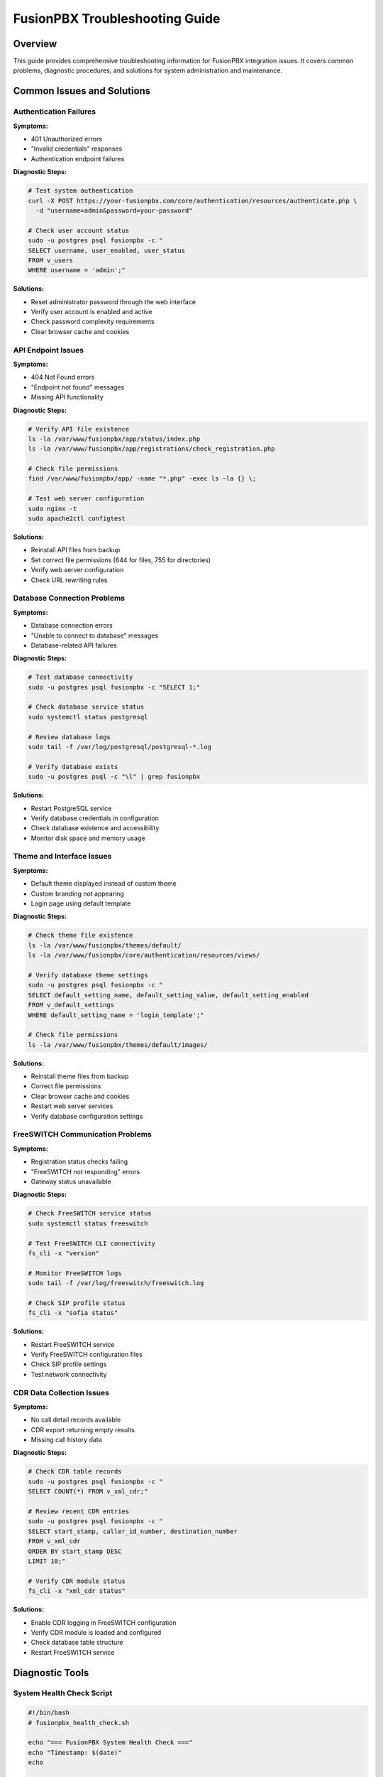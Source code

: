 FusionPBX Troubleshooting Guide
==============================

Overview
--------

This guide provides comprehensive troubleshooting information for FusionPBX integration issues. It covers common problems, diagnostic procedures, and solutions for system administration and maintenance.

Common Issues and Solutions
---------------------------

Authentication Failures
~~~~~~~~~~~~~~~~~~~~~~

**Symptoms:**

* 401 Unauthorized errors
* "Invalid credentials" responses
* Authentication endpoint failures

**Diagnostic Steps:**

.. code-block:: bash

    # Test system authentication
    curl -X POST https://your-fusionpbx.com/core/authentication/resources/authenticate.php \
      -d "username=admin&password=your-password"

    # Check user account status
    sudo -u postgres psql fusionpbx -c "
    SELECT username, user_enabled, user_status 
    FROM v_users 
    WHERE username = 'admin';"

**Solutions:**

* Reset administrator password through the web interface
* Verify user account is enabled and active
* Check password complexity requirements
* Clear browser cache and cookies

API Endpoint Issues
~~~~~~~~~~~~~~~~~~

**Symptoms:**

* 404 Not Found errors
* "Endpoint not found" messages
* Missing API functionality

**Diagnostic Steps:**

.. code-block:: bash

    # Verify API file existence
    ls -la /var/www/fusionpbx/app/status/index.php
    ls -la /var/www/fusionpbx/app/registrations/check_registration.php

    # Check file permissions
    find /var/www/fusionpbx/app/ -name "*.php" -exec ls -la {} \;

    # Test web server configuration
    sudo nginx -t
    sudo apache2ctl configtest

**Solutions:**

* Reinstall API files from backup
* Set correct file permissions (644 for files, 755 for directories)
* Verify web server configuration
* Check URL rewriting rules

Database Connection Problems
~~~~~~~~~~~~~~~~~~~~~~~~~~~

**Symptoms:**

* Database connection errors
* "Unable to connect to database" messages
* Database-related API failures

**Diagnostic Steps:**

.. code-block:: bash

    # Test database connectivity
    sudo -u postgres psql fusionpbx -c "SELECT 1;"

    # Check database service status
    sudo systemctl status postgresql

    # Review database logs
    sudo tail -f /var/log/postgresql/postgresql-*.log

    # Verify database exists
    sudo -u postgres psql -c "\l" | grep fusionpbx

**Solutions:**

* Restart PostgreSQL service
* Verify database credentials in configuration
* Check database existence and accessibility
* Monitor disk space and memory usage

Theme and Interface Issues
~~~~~~~~~~~~~~~~~~~~~~~~~

**Symptoms:**

* Default theme displayed instead of custom theme
* Custom branding not appearing
* Login page using default template

**Diagnostic Steps:**

.. code-block:: bash

    # Check theme file existence
    ls -la /var/www/fusionpbx/themes/default/
    ls -la /var/www/fusionpbx/core/authentication/resources/views/

    # Verify database theme settings
    sudo -u postgres psql fusionpbx -c "
    SELECT default_setting_name, default_setting_value, default_setting_enabled 
    FROM v_default_settings 
    WHERE default_setting_name = 'login_template';"

    # Check file permissions
    ls -la /var/www/fusionpbx/themes/default/images/

**Solutions:**

* Reinstall theme files from backup
* Correct file permissions
* Clear browser cache and cookies
* Restart web server services
* Verify database configuration settings

FreeSWITCH Communication Problems
~~~~~~~~~~~~~~~~~~~~~~~~~~~~~~~~

**Symptoms:**

* Registration status checks failing
* "FreeSWITCH not responding" errors
* Gateway status unavailable

**Diagnostic Steps:**

.. code-block:: bash

    # Check FreeSWITCH service status
    sudo systemctl status freeswitch

    # Test FreeSWITCH CLI connectivity
    fs_cli -x "version"

    # Monitor FreeSWITCH logs
    sudo tail -f /var/log/freeswitch/freeswitch.log

    # Check SIP profile status
    fs_cli -x "sofia status"

**Solutions:**

* Restart FreeSWITCH service
* Verify FreeSWITCH configuration files
* Check SIP profile settings
* Test network connectivity

CDR Data Collection Issues
~~~~~~~~~~~~~~~~~~~~~~~~~

**Symptoms:**

* No call detail records available
* CDR export returning empty results
* Missing call history data

**Diagnostic Steps:**

.. code-block:: bash

    # Check CDR table records
    sudo -u postgres psql fusionpbx -c "
    SELECT COUNT(*) FROM v_xml_cdr;"

    # Review recent CDR entries
    sudo -u postgres psql fusionpbx -c "
    SELECT start_stamp, caller_id_number, destination_number 
    FROM v_xml_cdr 
    ORDER BY start_stamp DESC 
    LIMIT 10;"

    # Verify CDR module status
    fs_cli -x "xml_cdr status"

**Solutions:**

* Enable CDR logging in FreeSWITCH configuration
* Verify CDR module is loaded and configured
* Check database table structure
* Restart FreeSWITCH service

Diagnostic Tools
----------------

System Health Check Script
~~~~~~~~~~~~~~~~~~~~~~~~~

.. code-block:: bash

    #!/bin/bash
    # fusionpbx_health_check.sh
    
    echo "=== FusionPBX System Health Check ==="
    echo "Timestamp: $(date)"
    echo
    
    # Check services
    echo "Service Status:"
    systemctl is-active --quiet freeswitch && echo "✓ FreeSWITCH: Running" || echo "✗ FreeSWITCH: Stopped"
    systemctl is-active --quiet postgresql && echo "✓ PostgreSQL: Running" || echo "✗ PostgreSQL: Stopped"
    systemctl is-active --quiet nginx && echo "✓ nginx: Running" || echo "✗ nginx: Stopped"
    echo
    
    # Check disk space
    echo "Disk Usage:"
    df -h /var/www/fusionpbx
    echo
    
    # Check memory usage
    echo "Memory Usage:"
    free -h
    echo
    
    # Test database connection
    echo "Database Connection:"
    sudo -u postgres psql fusionpbx -c "SELECT 1;" 2>/dev/null && echo "✓ Database: Connected" || echo "✗ Database: Connection Failed"
    echo
    
    # Check API endpoints
    echo "API Endpoint Status:"
    curl -s -o /dev/null -w "%{http_code}" https://your-fusionpbx.com/app/status/index.php | grep -q "200" && echo "✓ Status API: Accessible" || echo "✗ Status API: Not Accessible"

Log Analysis
------------

System Logs
~~~~~~~~~~

**Web Server Logs:**

.. code-block:: bash

    # nginx access logs
    sudo tail -f /var/log/nginx/access.log | grep fusionpbx
    
    # nginx error logs
    sudo tail -f /var/log/nginx/error.log
    
    # Apache access logs (if using Apache)
    sudo tail -f /var/log/apache2/access.log | grep fusionpbx

**Application Logs:**

.. code-block:: bash

    # PHP error logs
    sudo tail -f /var/log/php_errors.log
    
    # FusionPBX application logs
    sudo tail -f /var/log/fusionpbx/app.log

**Database Logs:**

.. code-block:: bash

    # PostgreSQL logs
    sudo tail -f /var/log/postgresql/postgresql-*.log
    
    # Database connection logs
    sudo tail -f /var/log/postgresql/postgresql-*.log | grep -i "connection"

**FreeSWITCH Logs:**

.. code-block:: bash

    # FreeSWITCH main log
    sudo tail -f /var/log/freeswitch/freeswitch.log
    
    # FreeSWITCH error log
    sudo tail -f /var/log/freeswitch/freeswitch.log | grep -i "error"
    
    # CDR processing logs
    sudo tail -f /var/log/freeswitch/xml_cdr.log

Performance Monitoring
---------------------

System Resources
~~~~~~~~~~~~~~~

**CPU and Memory Monitoring:**

.. code-block:: bash

    # Real-time system monitoring
    htop
    
    # CPU usage over time
    sar -u 1 10
    
    # Memory usage
    free -h && vmstat 1 5

**Disk I/O Monitoring:**

.. code-block:: bash

    # Disk usage
    df -h
    
    # I/O statistics
    iostat -x 1 5
    
    # Disk activity
    iotop

**Network Monitoring:**

.. code-block:: bash

    # Network connections
    netstat -tuln
    
    # Network traffic
    iftop
    
    # Bandwidth usage
    nethogs

Database Performance
~~~~~~~~~~~~~~~~~~~

**Query Performance:**

.. code-block:: bash

    # Check slow queries
    sudo -u postgres psql fusionpbx -c "
    SELECT query, mean_time, calls 
    FROM pg_stat_statements 
    ORDER BY mean_time DESC 
    LIMIT 10;"

**Database Statistics:**

.. code-block:: bash

    # Table sizes
    sudo -u postgres psql fusionpbx -c "
    SELECT schemaname, tablename, pg_size_pretty(pg_total_relation_size(schemaname||'.'||tablename)) 
    FROM pg_tables 
    WHERE schemaname = 'public' 
    ORDER BY pg_total_relation_size(schemaname||'.'||tablename) DESC;"

**Connection Monitoring:**

.. code-block:: bash

    # Active connections
    sudo -u postgres psql fusionpbx -c "
    SELECT count(*) as active_connections 
    FROM pg_stat_activity 
    WHERE state = 'active';"

Preventive Maintenance
---------------------

Regular Maintenance Tasks
~~~~~~~~~~~~~~~~~~~~~~~~

**Daily Tasks:**

* Monitor system logs for errors
* Check service status
* Verify disk space availability
* Review API endpoint accessibility

**Weekly Tasks:**

* Analyze performance metrics
* Review database statistics
* Check backup integrity
* Update security patches

**Monthly Tasks:**

* Comprehensive system health check
* Performance optimization review
* Security audit
* Configuration backup

Backup and Recovery
~~~~~~~~~~~~~~~~~~

**Database Backup:**

.. code-block:: bash

    # Create database backup
    sudo -u postgres pg_dump fusionpbx > /backup/fusionpbx_$(date +%Y%m%d).sql
    
    # Backup with compression
    sudo -u postgres pg_dump fusionpbx | gzip > /backup/fusionpbx_$(date +%Y%m%d).sql.gz

**Configuration Backup:**

.. code-block:: bash

    # Backup FreeSWITCH configuration
    tar -czf /backup/freeswitch_config_$(date +%Y%m%d).tar.gz /etc/freeswitch/
    
    # Backup web application files
    tar -czf /backup/fusionpbx_web_$(date +%Y%m%d).tar.gz /var/www/fusionpbx/

**Recovery Procedures:**

.. code-block:: bash

    # Restore database
    sudo -u postgres psql fusionpbx < /backup/fusionpbx_20240115.sql
    
    # Restore configuration
    tar -xzf /backup/freeswitch_config_20240115.tar.gz -C /

Security Considerations
----------------------

Access Control
~~~~~~~~~~~~~

**User Management:**

* Regularly review user accounts
* Remove inactive users
* Implement strong password policies
* Use role-based access control

**Network Security:**

* Configure firewall rules
* Implement IP whitelisting
* Use VPN for remote access
* Monitor network traffic

**Application Security:**

* Keep software updated
* Use HTTPS for all communications
* Implement rate limiting
* Regular security audits

Monitoring and Alerting
~~~~~~~~~~~~~~~~~~~~~~

**System Monitoring:**

* Set up automated health checks
* Configure performance alerts
* Monitor resource usage
* Track API response times

**Security Monitoring:**

* Monitor authentication attempts
* Track API access patterns
* Alert on suspicious activity
* Log security events

**Backup Monitoring:**

* Verify backup completion
* Test backup restoration
* Monitor backup storage
* Alert on backup failures 